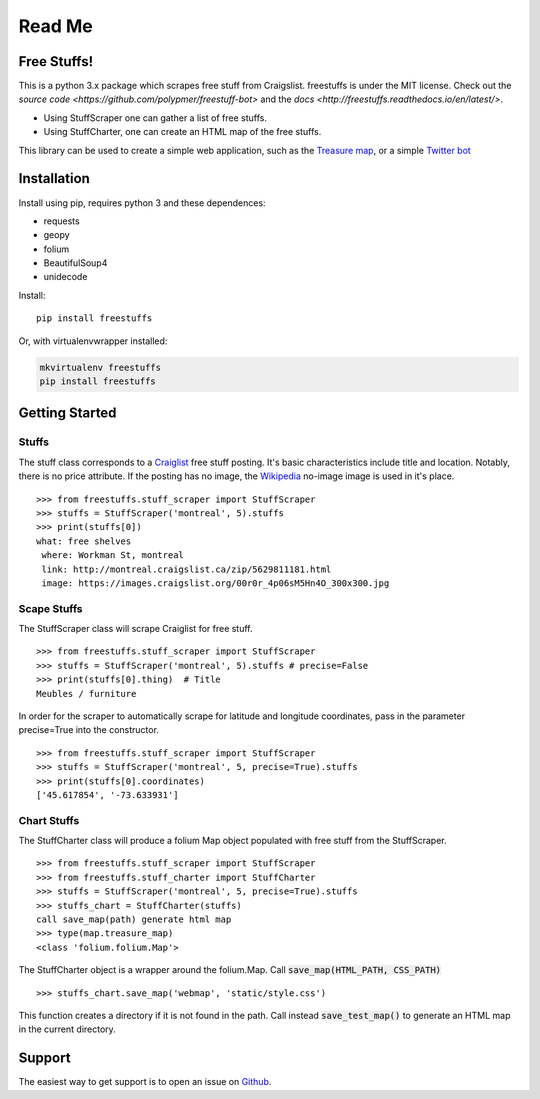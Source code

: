 ============
Read Me
============

Free Stuffs!
------------

This is a python 3.x package which scrapes free stuff from Craigslist. 
freestuffs is under the MIT license. Check out the `source code <https://github.com/polypmer/freestuff-bot>`
and the `docs <http://freestuffs.readthedocs.io/en/latest/>`.

* Using StuffScraper one can gather a list of free stuffs. 
* Using StuffCharter, one can create an HTML map of the free stuffs.

This library can be used to create a simple web application, such as the
`Treasure map <https://github.com/polypmer/treasure-map>`_, or a simple
`Twitter bot <https://github.com/polypmer/freestuff-bot>`_

Installation
------------

Install using pip, requires python 3 and these dependences:

* requests
* geopy
* folium
* BeautifulSoup4
* unidecode

Install::

    pip install freestuffs

Or, with virtualenvwrapper installed:

.. code-block:: bash

    mkvirtualenv freestuffs
    pip install freestuffs

Getting Started
---------------

Stuffs
******

The stuff class corresponds to a `Craiglist <https://www.craigslist.org>`_
free stuff posting. It's basic characteristics include title and location.
Notably, there is no price attribute. If the posting has no image, the 
`Wikipedia <https://www.wikipedia.org>`_ no-image image is used in it's place.

::
    
    >>> from freestuffs.stuff_scraper import StuffScraper
    >>> stuffs = StuffScraper('montreal', 5).stuffs
    >>> print(stuffs[0])
    what: free shelves 
     where: Workman St, montreal 
     link: http://montreal.craigslist.ca/zip/5629811181.html 
     image: https://images.craigslist.org/00r0r_4p06sM5Hn4O_300x300.jpg

Scape Stuffs
************

The StuffScraper class will scrape Craiglist for
free stuff. 

::

    >>> from freestuffs.stuff_scraper import StuffScraper
    >>> stuffs = StuffScraper('montreal', 5).stuffs # precise=False
    >>> print(stuffs[0].thing)  # Title
    Meubles / furniture

In order for the scraper to automatically
scrape for latitude and longitude coordinates, pass in the
parameter precise=True into the constructor.

::

    >>> from freestuffs.stuff_scraper import StuffScraper
    >>> stuffs = StuffScraper('montreal', 5, precise=True).stuffs
    >>> print(stuffs[0].coordinates)
    ['45.617854', '-73.633931']

Chart Stuffs
************

The StuffCharter class will produce a folium Map object populated
with free stuff from the StuffScraper.

::

    >>> from freestuffs.stuff_scraper import StuffScraper
    >>> from freestuffs.stuff_charter import StuffCharter
    >>> stuffs = StuffScraper('montreal', 5, precise=True).stuffs
    >>> stuffs_chart = StuffCharter(stuffs)
    call save_map(path) generate html map
    >>> type(map.treasure_map)
    <class 'folium.folium.Map'>

The StuffCharter object is a wrapper around the folium.Map.
Call :code:`save_map(HTML_PATH, CSS_PATH)`

::

    >>> stuffs_chart.save_map('webmap', 'static/style.css')
    
This function creates a directory if it is not found in the path. Call instead
:code:`save_test_map()` to generate an HTML map in the current directory.


Support
-------

The easiest way to get support is to open an issue on Github_.

.. _Github: http://github.com/polypmer/freestuff-bot/issues
